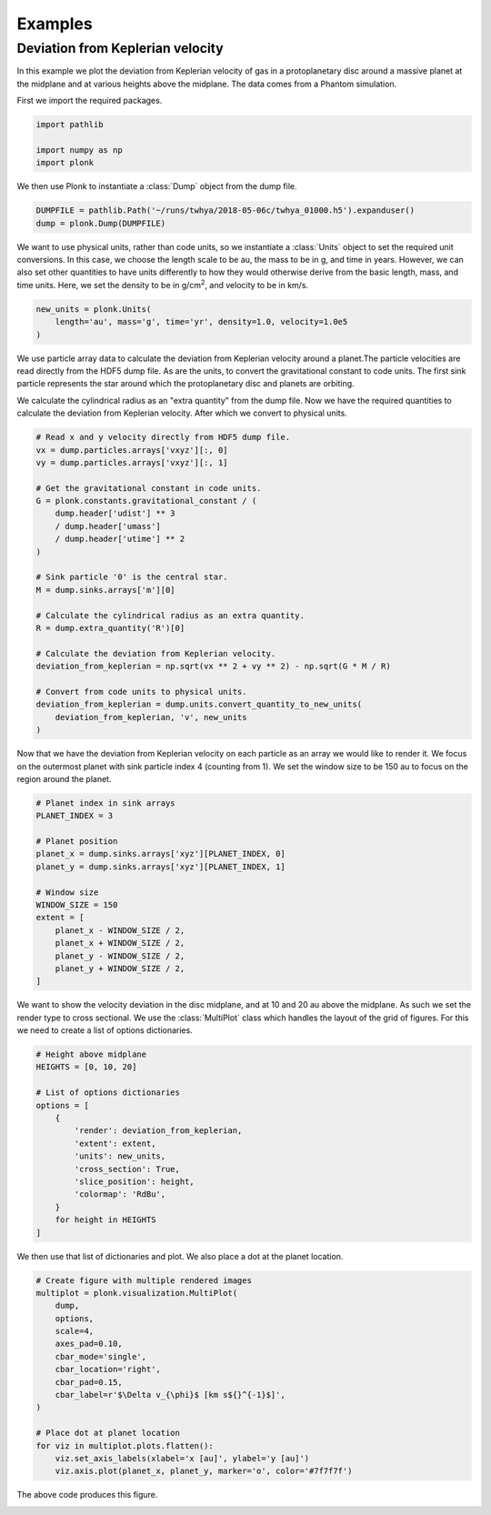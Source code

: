 ========
Examples
========

---------------------------------
Deviation from Keplerian velocity
---------------------------------

In this example we plot the deviation from Keplerian velocity of gas in a protoplanetary disc around a massive planet at the midplane and at various heights above the midplane. The data comes from a Phantom simulation.

First we import the required packages.

.. code-block:: python

 import pathlib

 import numpy as np
 import plonk

We then use Plonk to instantiate a :class:`Dump` object from the dump file.

.. code-block:: python

 DUMPFILE = pathlib.Path('~/runs/twhya/2018-05-06c/twhya_01000.h5').expanduser()
 dump = plonk.Dump(DUMPFILE)

We want to use physical units, rather than code units, so we instantiate a :class:`Units` object to set the required unit conversions. In this case, we choose the length scale to be au, the mass to be in g, and time in years. However, we can also set other quantities to have units differently to how they would otherwise derive from the basic length, mass, and time units. Here, we set the density to be in g/cm\ :superscript:`2`\ , and velocity to be in km/s.

.. code-block:: python

 new_units = plonk.Units(
     length='au', mass='g', time='yr', density=1.0, velocity=1.0e5
 )

We use particle array data to calculate the deviation from Keplerian velocity around a planet.The particle velocities are read directly from the HDF5 dump file. As are the units, to convert the gravitational constant to code units. The first sink particle represents the star around which the protoplanetary disc and planets are orbiting.

We calculate the cylindrical radius as an "extra quantity" from the dump file. Now we have the required quantities to calculate the deviation from Keplerian velocity. After which we convert to physical units.

.. code-block:: python

 # Read x and y velocity directly from HDF5 dump file.
 vx = dump.particles.arrays['vxyz'][:, 0]
 vy = dump.particles.arrays['vxyz'][:, 1]

 # Get the gravitational constant in code units.
 G = plonk.constants.gravitational_constant / (
     dump.header['udist'] ** 3
     / dump.header['umass']
     / dump.header['utime'] ** 2
 )

 # Sink particle '0' is the central star.
 M = dump.sinks.arrays['m'][0]

 # Calculate the cylindrical radius as an extra quantity.
 R = dump.extra_quantity('R')[0]

 # Calculate the deviation from Keplerian velocity.
 deviation_from_keplerian = np.sqrt(vx ** 2 + vy ** 2) - np.sqrt(G * M / R)

 # Convert from code units to physical units.
 deviation_from_keplerian = dump.units.convert_quantity_to_new_units(
     deviation_from_keplerian, 'v', new_units
 )

Now that we have the deviation from Keplerian velocity on each particle as an array we would like to render it. We focus on the outermost planet with sink particle index 4 (counting from 1). We set the window size to be 150 au to focus on the region around the planet.

.. code-block:: python

 # Planet index in sink arrays
 PLANET_INDEX = 3

 # Planet position
 planet_x = dump.sinks.arrays['xyz'][PLANET_INDEX, 0]
 planet_y = dump.sinks.arrays['xyz'][PLANET_INDEX, 1]

 # Window size
 WINDOW_SIZE = 150
 extent = [
     planet_x - WINDOW_SIZE / 2,
     planet_x + WINDOW_SIZE / 2,
     planet_y - WINDOW_SIZE / 2,
     planet_y + WINDOW_SIZE / 2,
 ]

We want to show the velocity deviation in the disc midplane, and at 10 and 20 au above the midplane. As such we set the render type to cross sectional. We use the :class:`MultiPlot` class which handles the layout of the grid of figures. For this we need to create a list of options dictionaries.

.. code-block:: python

 # Height above midplane
 HEIGHTS = [0, 10, 20]

 # List of options dictionaries
 options = [
     {
         'render': deviation_from_keplerian,
         'extent': extent,
         'units': new_units,
         'cross_section': True,
         'slice_position': height,
         'colormap': 'RdBu',
     }
     for height in HEIGHTS
 ]

We then use that list of dictionaries and plot. We also place a dot at the planet location.

.. code-block:: python

 # Create figure with multiple rendered images
 multiplot = plonk.visualization.MultiPlot(
     dump,
     options,
     scale=4,
     axes_pad=0.10,
     cbar_mode='single',
     cbar_location='right',
     cbar_pad=0.15,
     cbar_label=r'$\Delta v_{\phi}$ [km s${}^{-1}$]',
 )

 # Place dot at planet location
 for viz in multiplot.plots.flatten():
     viz.set_axis_labels(xlabel='x [au]', ylabel='y [au]')
     viz.axis.plot(planet_x, planet_y, marker='o', color='#7f7f7f')

The above code produces this figure.

.. image:: _static/deviation_from_keplerian.png
